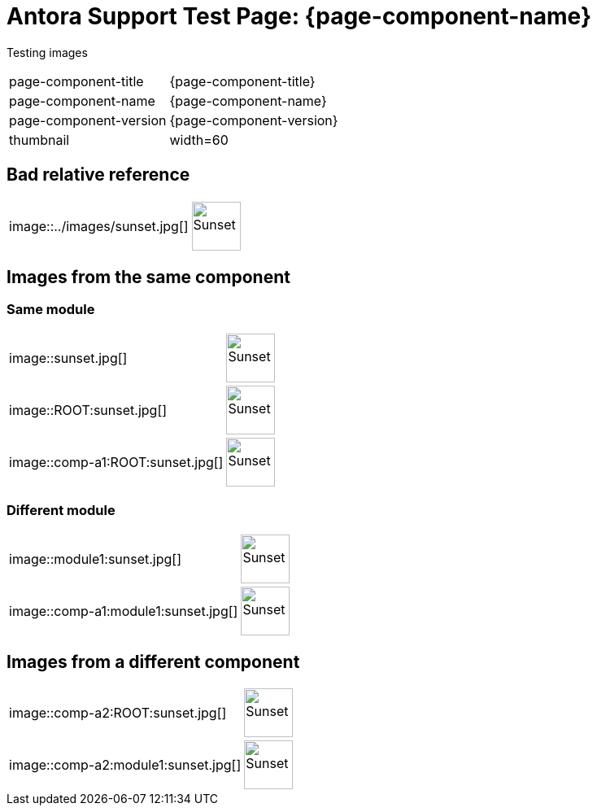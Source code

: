 = Antora Support Test Page: {page-component-name}
:thumbnail: width=60

Testing images

[horizontal]

page-component-title :: {page-component-title}
page-component-name :: {page-component-name}
page-component-version :: {page-component-version}
thumbnail :: {thumbnail}

== Bad relative reference

[horizontal]
++image::../images/sunset.jpg[]++ :: 
+
image::../images/sunset.jpg[Sunset,{thumbnail}]

== Images from the same component

=== Same module

[horizontal]
++image::sunset.jpg[]++ ::
+
image::sunset.jpg[Sunset,{thumbnail}]

++image::ROOT:sunset.jpg[]++ :: 
+
image::ROOT:sunset.jpg[Sunset,{thumbnail}]

++image::comp-a1:ROOT:sunset.jpg[]++ :: 
+
image::comp-a1:ROOT:sunset.jpg[Sunset,{thumbnail}]

=== Different module

[horizontal]
++image::module1:sunset.jpg[]++ ::
+
image::module1:sunset.jpg[Sunset,{thumbnail}]

++image::comp-a1:module1:sunset.jpg[]++ :: 
+
image::comp-a1:module1:sunset.jpg[Sunset,{thumbnail}]

== Images from a different component

[horizontal]
++image::comp-a2:ROOT:sunset.jpg[]++ ::
+
image::comp-a2:ROOT:sunset.jpg[Sunset,{thumbnail}]
++image::comp-a2:module1:sunset.jpg[]++ ::
+
image::comp-a2:module1:sunset.jpg[Sunset,{thumbnail}]
